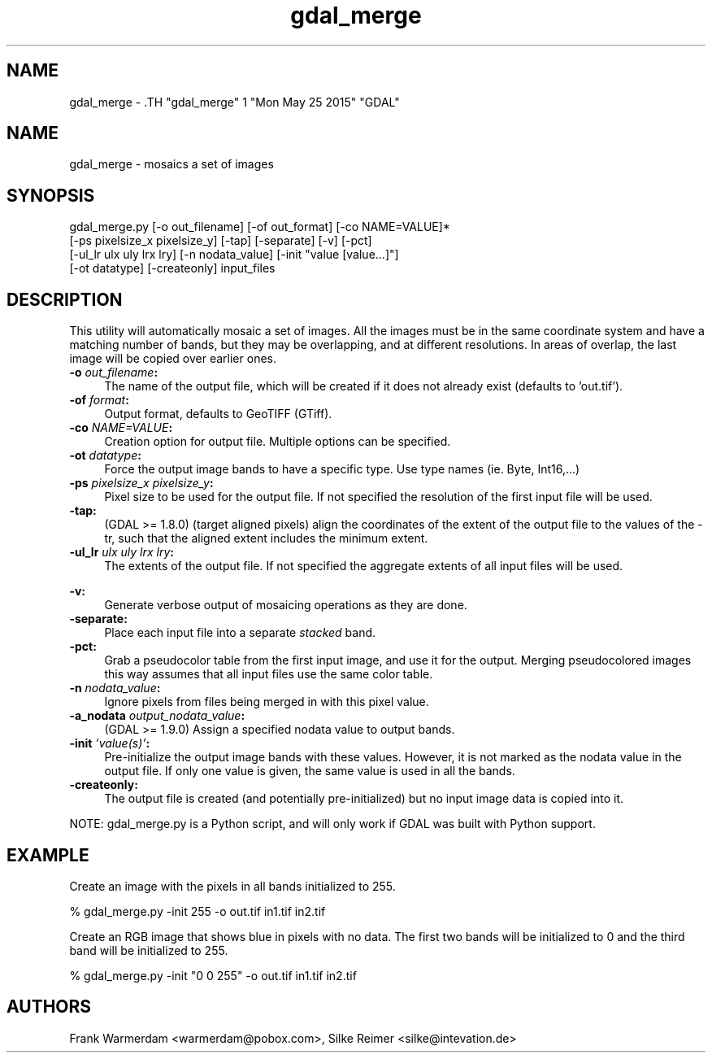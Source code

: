 .TH "gdal_merge" 1 "Mon May 25 2015" "GDAL" \" -*- nroff -*-
.ad l
.nh
.SH NAME
gdal_merge \- .TH "gdal_merge" 1 "Mon May 25 2015" "GDAL" \" -*- nroff -*-
.ad l
.nh
.SH NAME
gdal_merge \- mosaics a set of images
.SH "SYNOPSIS"
.PP
.PP
.nf

gdal_merge.py [-o out_filename] [-of out_format] [-co NAME=VALUE]*
              [-ps pixelsize_x pixelsize_y] [-tap] [-separate] [-v] [-pct]
              [-ul_lr ulx uly lrx lry] [-n nodata_value] [-init "value [value...]"]
              [-ot datatype] [-createonly] input_files
.fi
.PP
.SH "DESCRIPTION"
.PP
This utility will automatically mosaic a set of images. All the images must be in the same coordinate system and have a matching number of bands, but they may be overlapping, and at different resolutions. In areas of overlap, the last image will be copied over earlier ones.
.PP
.IP "\fB\fB-o\fP \fIout_filename\fP:\fP" 1c
The name of the output file, which will be created if it does not already exist (defaults to 'out.tif'). 
.IP "\fB\fB-of\fP \fIformat\fP:\fP" 1c
Output format, defaults to GeoTIFF (GTiff).  
.IP "\fB\fB-co\fP \fINAME=VALUE\fP:\fP" 1c
Creation option for output file. Multiple options can be specified.  
.IP "\fB\fB-ot\fP \fIdatatype\fP:\fP" 1c
Force the output image bands to have a specific type. Use type names (ie. Byte, Int16,...)  
.IP "\fB\fB-ps\fP \fIpixelsize_x pixelsize_y\fP:\fP" 1c
Pixel size to be used for the output file. If not specified the resolution of the first input file will be used.
.PP
.IP "\fB\fB-tap\fP:\fP" 1c
(GDAL >= 1.8.0) (target aligned pixels) align the coordinates of the extent of the output file to the values of the -tr, such that the aligned extent includes the minimum extent.
.PP
.IP "\fB\fB-ul_lr\fP \fIulx uly lrx lry\fP:\fP" 1c
The extents of the output file. If not specified the aggregate extents of all input files will be used. 
.IP "\fB\fP" 1c
.IP "\fB\fB-v\fP:\fP" 1c
Generate verbose output of mosaicing operations as they are done. 
.IP "\fB\fB-separate\fP:\fP" 1c
Place each input file into a separate \fIstacked\fP band.  
.IP "\fB\fB-pct\fP:\fP" 1c
Grab a pseudocolor table from the first input image, and use it for the output. Merging pseudocolored images this way assumes that all input files use the same color table.  
.IP "\fB\fB-n\fP \fInodata_value\fP:\fP" 1c
Ignore pixels from files being merged in with this pixel value.  
.IP "\fB\fB-a_nodata\fP \fIoutput_nodata_value\fP:\fP" 1c
(GDAL >= 1.9.0) Assign a specified nodata value to output bands. 
.IP "\fB\fB-init\fP \fI'value(s)'\fP:\fP" 1c
Pre-initialize the output image bands with these values. However, it is not marked as the nodata value in the output file. If only one value is given, the same value is used in all the bands.  
.IP "\fB\fB-createonly\fP:\fP" 1c
The output file is created (and potentially pre-initialized) but no input image data is copied into it.  
.PP
.PP
NOTE: gdal_merge.py is a Python script, and will only work if GDAL was built with Python support.
.SH "EXAMPLE"
.PP
Create an image with the pixels in all bands initialized to 255.
.PP
.PP
.nf

% gdal_merge.py -init 255 -o out.tif in1.tif in2.tif
.fi
.PP
.PP
Create an RGB image that shows blue in pixels with no data. The first two bands will be initialized to 0 and the third band will be initialized to 255.
.PP
.PP
.nf

% gdal_merge.py -init "0 0 255" -o out.tif in1.tif in2.tif
.fi
.PP
.SH "AUTHORS"
.PP
Frank Warmerdam <warmerdam@pobox.com>, Silke Reimer <silke@intevation.de> 
